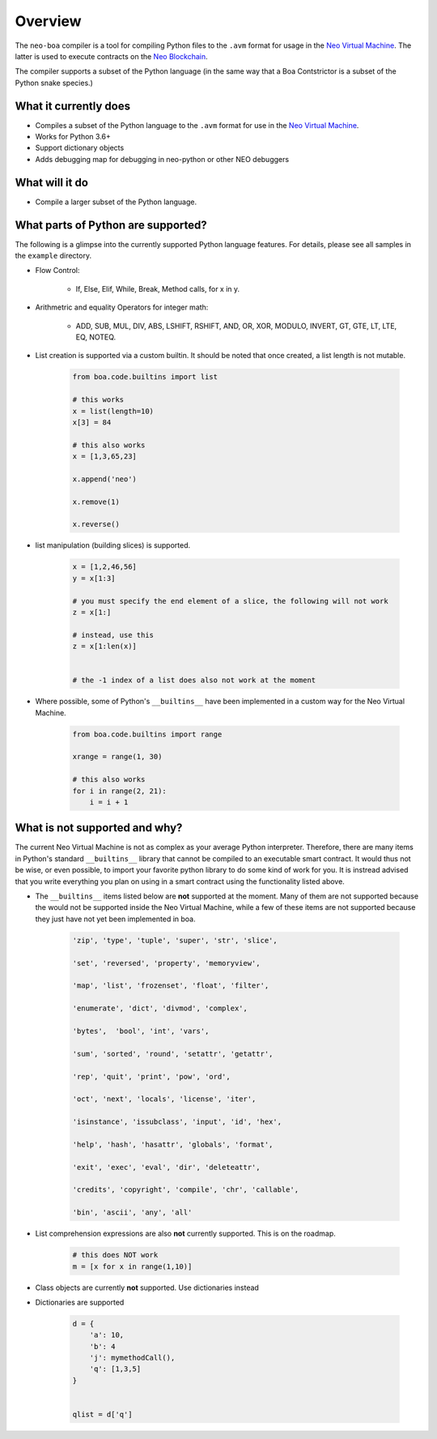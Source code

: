 Overview
========

The ``neo-boa`` compiler is a tool for compiling Python files to the ``.avm`` format for usage in the `Neo Virtual Machine <https://github.com/neo-project/neo-vm/>`_. The latter is used to execute contracts on the `Neo Blockchain <https://github.com/neo-project/neo/>`_.

The compiler supports a subset of the Python language (in the same way that a Boa Contstrictor is a subset of the Python snake species.)

What it currently does
^^^^^^^^^^^^^^^^^^^^^^

-  Compiles a subset of the Python language to the ``.avm`` format for
   use in the `Neo Virtual Machine`_.
-  Works for Python 3.6+
-  Support dictionary objects
-  Adds debugging map for debugging in neo-python or other NEO debuggers

What will it do
^^^^^^^^^^^^^^^

-  Compile a larger subset of the Python language.


What parts of Python are supported?
^^^^^^^^^^^^^^^^^^^^^^^^^^^^^^^^^^^

The following is a glimpse into the currently supported Python language features. 
For details, please see all samples in the ``example`` directory.

- Flow Control:

    - If, Else, Elif, While, Break, Method calls, for x in y.

- Arithmetric and equality Operators for integer math:

    - ADD, SUB, MUL, DIV, ABS, LSHIFT, RSHIFT, AND, OR, XOR, MODULO, INVERT, GT, GTE, LT, LTE, EQ, NOTEQ.

- List creation is supported via a custom builtin. It should be noted that once created, a list length is not mutable.

    .. code-block:: python

        from boa.code.builtins import list

        # this works
        x = list(length=10)
        x[3] = 84

        # this also works
        x = [1,3,65,23]

        x.append('neo')

        x.remove(1)

        x.reverse()


- list manipulation (building slices) is supported.

    .. code-block:: python

        x = [1,2,46,56]
        y = x[1:3]

        # you must specify the end element of a slice, the following will not work
        z = x[1:]

        # instead, use this
        z = x[1:len(x)]


        # the -1 index of a list does also not work at the moment


- Where possible, some of Python's ``__builtins__`` have been implemented in a custom way for the Neo Virtual Machine.

    .. code-block:: python

        from boa.code.builtins import range

        xrange = range(1, 30)

        # this also works
        for i in range(2, 21):
            i = i + 1

What is not supported and why?
^^^^^^^^^^^^^^^^^^^^^^^^^^^^^^

The current Neo Virtual Machine is not as complex as your average Python interpreter. Therefore, there are many items in Python's standard ``__builtins__`` library that cannot be compiled to an executable smart contract. It would thus not be wise, or even possible, to import your favorite python library to do some kind of work for you. It is instread advised that you write
everything you plan on using in a smart contract using the functionality listed above.

- The ``__builtins__`` items listed below are **not** supported at the moment. Many of them are not supported because the would not be supported inside the Neo Virtual Machine, while a few of these items are not supported because they just have not yet been implemented in boa.

    .. code-block:: python

         'zip', 'type', 'tuple', 'super', 'str', 'slice', 
         
         'set', 'reversed', 'property', 'memoryview',
         
         'map', 'list', 'frozenset', 'float', 'filter', 
         
         'enumerate', 'dict', 'divmod', 'complex', 
         
         'bytes',  'bool', 'int', 'vars',
          
         'sum', 'sorted', 'round', 'setattr', 'getattr',
          
         'rep', 'quit', 'print', 'pow', 'ord', 
          
         'oct', 'next', 'locals', 'license', 'iter', 
          
         'isinstance', 'issubclass', 'input', 'id', 'hex', 
          
         'help', 'hash', 'hasattr', 'globals', 'format', 
          
         'exit', 'exec', 'eval', 'dir', 'deleteattr', 
          
         'credits', 'copyright', 'compile', 'chr', 'callable', 
          
         'bin', 'ascii', 'any', 'all'

- List comprehension expressions are also **not** currently supported. This is on the roadmap.

    .. code-block:: python

        # this does NOT work
        m = [x for x in range(1,10)]

- Class objects are currently **not** supported. Use dictionaries instead


- Dictionaries are supported

    .. code-block:: python

        d = {
            'a': 10,
            'b': 4
            'j': mymethodCall(),
            'q': [1,3,5]
        }


        qlist = d['q']